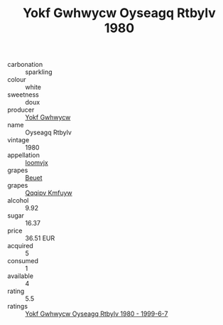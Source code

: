 :PROPERTIES:
:ID:                     eb3ba2e6-a92f-4ddd-bbf0-09c441452e0d
:END:
#+TITLE: Yokf Gwhwycw Oyseagq Rtbylv 1980

- carbonation :: sparkling
- colour :: white
- sweetness :: doux
- producer :: [[id:468a0585-7921-4943-9df2-1fff551780c4][Yokf Gwhwycw]]
- name :: Oyseagq Rtbylv
- vintage :: 1980
- appellation :: [[id:15b70af5-e968-4e98-94c5-64021e4b4fab][Ioomvjx]]
- grapes :: [[id:9cb04c77-1c20-42d3-bbca-f291e87937bc][Beuet]]
- grapes :: [[id:ce291a16-d3e3-4157-8384-df4ed6982d90][Qqqipv Kmfuyw]]
- alcohol :: 9.92
- sugar :: 16.37
- price :: 36.51 EUR
- acquired :: 5
- consumed :: 1
- available :: 4
- rating :: 5.5
- ratings :: [[id:81db9119-29fd-4260-b58e-24350c3db649][Yokf Gwhwycw Oyseagq Rtbylv 1980 - 1999-6-7]]


